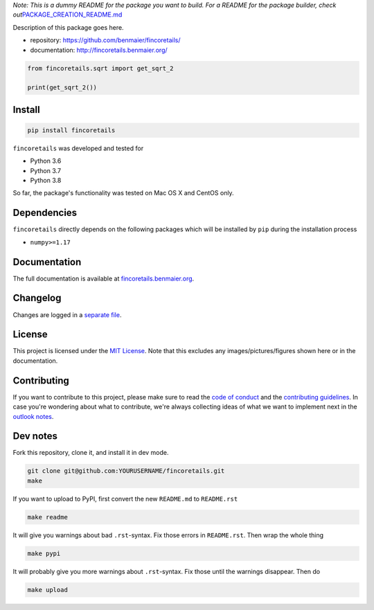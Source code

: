 *Note: This is a dummy README for the package you want to build. For a
README for the package builder, check
out*\ `PACKAGE_CREATION_README.md <https://github.com/benmaier/fincoretails/blob/main/PACKAGE_CREATION_README.md>`__

.. image:: https://github.com/benmaier/fincoretails/raw/main/img/Fig1.png
   :alt: logo

|CircleCI|

Description of this package goes here.

-  repository: https://github.com/benmaier/fincoretails/
-  documentation: http://fincoretails.benmaier.org/

.. code:: python

   from fincoretails.sqrt import get_sqrt_2

   print(get_sqrt_2())

Install
-------

.. code:: bash

   pip install fincoretails

``fincoretails`` was developed and tested for

-  Python 3.6
-  Python 3.7
-  Python 3.8

So far, the package's functionality was tested on Mac OS X and CentOS
only.

Dependencies
------------

``fincoretails`` directly depends on the following packages which
will be installed by ``pip`` during the installation process

-  ``numpy>=1.17``

Documentation
-------------

The full documentation is available at
`fincoretails.benmaier.org <http://fincoretails.benmaier.org>`__.

Changelog
---------

Changes are logged in a `separate
file <https://github.com/benmaier/fincoretails/blob/main/CHANGELOG.md>`__.

License
-------

This project is licensed under the `MIT
License <https://github.com/benmaier/fincoretails/blob/main/LICENSE>`__.
Note that this excludes any images/pictures/figures shown here or in the
documentation.

Contributing
------------

If you want to contribute to this project, please make sure to read the
`code of
conduct <https://github.com/benmaier/fincoretails/blob/main/CODE_OF_CONDUCT.md>`__
and the `contributing
guidelines <https://github.com/benmaier/fincoretails/blob/main/CONTRIBUTING.md>`__.
In case you're wondering about what to contribute, we're always
collecting ideas of what we want to implement next in the `outlook
notes <https://github.com/benmaier/fincoretails/blob/main/OUTLOOK.md>`__.

|Contributor Covenant|

Dev notes
---------

Fork this repository, clone it, and install it in dev mode.

.. code:: bash

   git clone git@github.com:YOURUSERNAME/fincoretails.git
   make

If you want to upload to PyPI, first convert the new ``README.md`` to
``README.rst``

.. code:: bash

   make readme

It will give you warnings about bad ``.rst``-syntax. Fix those errors in
``README.rst``. Then wrap the whole thing

.. code:: bash

   make pypi

It will probably give you more warnings about ``.rst``-syntax. Fix those
until the warnings disappear. Then do

.. code:: bash

   make upload

.. |CircleCI| image:: https://circleci.com/gh/benmaier/fincoretails.svg?style=svg
   :target: https://circleci.com/gh/benmaier/fincoretails
.. |Contributor Covenant| image:: https://img.shields.io/badge/Contributor%20Covenant-v1.4%20adopted-ff69b4.svg
   :target: code-of-conduct.md
